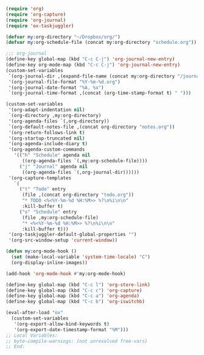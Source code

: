 #+STARTUP: showall

#+BEGIN_SRC emacs-lisp
(require 'org)
(require 'org-capture)
(require 'org-journal)
(require 'ox-taskjuggler)

(defvar my:org-directory "~/Dropbox/org/")
(defvar my:org-schedule-file (concat my:org-directory "schedule.org"))

;;; org-journal
(define-key global-map (kbd "C-c C-j") 'org-journal-new-entry)
(define-key org-mode-map (kbd "C-c C-j") 'org-journal-new-entry)
(custom-set-variables
 `(org-journal-dir ,(expand-file-name (concat my:org-directory "/journal/")))
 '(org-journal-file-format "%Y-%m-%d.org")
 '(org-journal-date-format "%A, %x")
 `(org-journal-time-format ,(concat (org-time-stamp-format t) " ")))

(custom-set-variables
 '(org-adapt-indentation nil)
 `(org-directory ,my:org-directory)
 '(org-agenda-files `(,org-directory))
 `(org-default-notes-file ,(concat org-directory "notes.org"))
 '(org-return-follows-link t)
 '(org-startup-truncated nil)
 '(org-agenda-include-diary t)
 '(org-agenda-custom-commands
   '(("h" "Schedule" agenda nil
      ((org-agenda-files `(,my:org-schedule-file))))
     ("j" "Journal" agenda nil
      ((org-agenda-files `(,org-journal-dir))))))
 '(org-capture-templates
   `(
     ("t" "Todo" entry
      (file ,(concat org-directory "todo.org"))
      "* TODO <%<%Y-%m-%d %H:%M>> %?\n%i\n\n"
      :kill-buffer t)
     ("s" "Schedule" entry
      (file ,my:org-schedule-file)
      "* <%<%Y-%m-%d %H:%M>> %?\n%i\n\n"
      :kill-buffer t)))
 '(org-taskjuggler-default-global-properties "")
 '(org-src-window-setup 'current-window))

(defun my:org-mode-hook ()
  (set (make-local-variable 'system-time-locale) "C")
  (org-display-inline-images))

(add-hook 'org-mode-hook #'my:org-mode-hook)

(define-key global-map (kbd "C-c l") 'org-store-link)
(define-key global-map (kbd "C-c c") 'org-capture)
(define-key global-map (kbd "C-c a") 'org-agenda)
(define-key global-map (kbd "C-c b") 'org-iswitchb)

(eval-after-load "ox"
  (custom-set-variables
   '(org-export-allow-bind-keywords t)
   '(org-export-date-timestamp-format "%M")))
;; Local Variables:
;; byte-compile-warnings: (not unresolved free-vars)
;; End:
#+END_SRC
